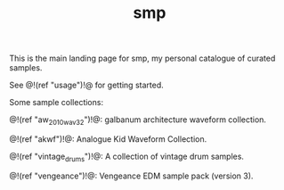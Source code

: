 #+TITLE: smp
This is the main landing page for smp, my personal
catalogue of curated samples.

See @!(ref "usage")!@ for getting started.

Some sample collections:

@!(ref "aw_2010_wav32")!@:
galbanum architecture waveform collection.

@!(ref "akwf")!@:
Analogue Kid Waveform Collection.

@!(ref "vintage_drums")!@:
A collection of vintage drum samples.

@!(ref "vengeance")!@:
Vengeance EDM sample pack (version 3).
